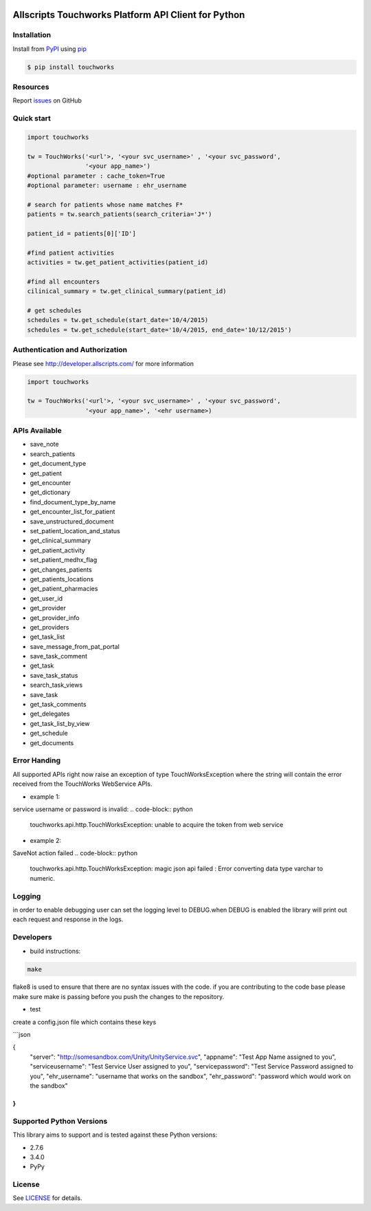 |pypi| |wheel| |python3| |build|

Allscripts Touchworks Platform API Client for Python
====================================================

Installation
------------

Install from PyPI_ using pip_

.. code-block:: bash

    $ pip install touchworks


Resources
---------

Report issues_ on GitHub


Quick start
-----------

.. code-block:: python

    import touchworks

    tw = TouchWorks('<url'>, '<your svc_username>' , '<your svc_password',
                    '<your app_name>')
    #optional parameter : cache_token=True
    #optional parameter: username : ehr_username

    # search for patients whose name matches F*
    patients = tw.search_patients(search_criteria='J*')

    patient_id = patients[0]['ID']

    #find patient activities
    activities = tw.get_patient_activities(patient_id)

    #find all encounters
    cilinical_summary = tw.get_clinical_summary(patient_id)

    # get schedules
    schedules = tw.get_schedule(start_date='10/4/2015)
    schedules = tw.get_schedule(start_date='10/4/2015, end_date='10/12/2015')


Authentication and Authorization
--------------------------------
Please see http://developer.allscripts.com/ for more information

.. code-block:: python

    import touchworks

    tw = TouchWorks('<url'>, '<your svc_username>' , '<your svc_password',
                    '<your app_name>', '<ehr username>)

APIs Available
--------------
* 	save_note
* 	search_patients
* 	get_document_type
* 	get_patient
* 	get_encounter
* 	get_dictionary
* 	find_document_type_by_name
* 	get_encounter_list_for_patient
* 	save_unstructured_document
* 	set_patient_location_and_status
* 	get_clinical_summary
* 	get_patient_activity
* 	set_patient_medhx_flag
* 	get_changes_patients
* 	get_patients_locations
* 	get_patient_pharmacies
* 	get_user_id
* 	get_provider
* 	get_provider_info
* 	get_providers
* 	get_task_list
* 	save_message_from_pat_portal
* 	save_task_comment
* 	get_task
* 	save_task_status
* 	search_task_views
* 	save_task
* 	get_task_comments
* 	get_delegates
* 	get_task_list_by_view
* 	get_schedule
* 	get_documents


Error Handing
-------------

All supported APIs right now raise an exception of type TouchWorksException where the string
will contain the error received from the TouchWorks WebService APIs.

* example 1:
service username or password is invalid:
.. code-block:: python

    touchworks.api.http.TouchWorksException: unable to acquire the token from web service

* example 2:
SaveNot action failed
.. code-block:: python

    touchworks.api.http.TouchWorksException: magic json api failed : Error converting data type varchar to numeric.

Logging
-------
in order to enable debugging user can set the logging level to DEBUG.when DEBUG is enabled
the library will print out each request and response in the logs.

Developers
----------

* build instructions:

.. code-block:: bash

    make


flake8 is used to ensure that there are no syntax issues with the code. if you are
contributing to the code base please make sure make is passing before you push the changes
to the repository.

* test

create a config.json file which contains these keys

```json

{
  "server": "http://somesandbox.com/Unity/UnityService.svc",
  "appname": "Test App Name assigned to you",
  "serviceusername": "Test Service User assigned to you",
  "servicepassword": "Test Service Password assigned to you",
  "ehr_username": "username that works on the sandbox",
  "ehr_password": "password which would work on the sandbox"
}
```

.. code-block:: bash
    make tests

Supported Python Versions
-------------------------

This library aims to support and is tested against these Python versions:

* 2.7.6
* 3.4.0
* PyPy

License
-------

See LICENSE_ for details.

.. _documentation: http://developer.allscripts.com/
.. _issues: https://github.com/farshidce/touchworks/issues
.. _PyPI: https://pypi.python.org/pypi
.. _pip: https://pypi.python.org/pypi/pip
.. _LICENSE: LICENSE.txt
.. _IPython: http://ipython.org/


.. |build| image:: https://api.travis-ci.org/farshidce/touchworks-python.svg?branch=master
    :target: https://travis-ci.org/farshidce/touchworks-python/
    :alt: Build status of the master branch

.. |pypi| image:: https://img.shields.io/pypi/v/touchworks.svg?style=flat-square&label=latest%20version
    :target: https://pypi.python.org/pypi/touchworks
    :alt: Latest version released on PyPi

.. |python3| image:: https://caniusepython3.com/project/touchworks.svg
    :target: https://caniusepython3.com/project/touchworks

.. |wheel| image:: https://pypip.in/wheel/touchworks/badge.png
    :target: https://pypi.python.org/pypi/touchworks/